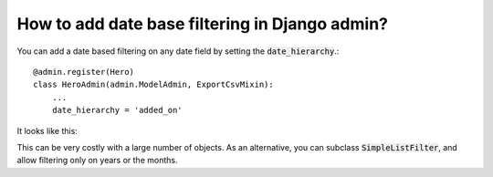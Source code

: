 How to add date base filtering in Django admin?
+++++++++++++++++++++++++++++++++++++++++++++++++++++++++++++++

You can add a date based filtering on any date field by setting the :code:`date_hierarchy`.::

    @admin.register(Hero)
    class HeroAdmin(admin.ModelAdmin, ExportCsvMixin):
        ...
        date_hierarchy = 'added_on'


It looks like this:

.. image:: date_filtering.png

This can be very costly with a large number of objects. As an alternative, you can subclass :code:`SimpleListFilter`, and allow filtering only on years or the months.
